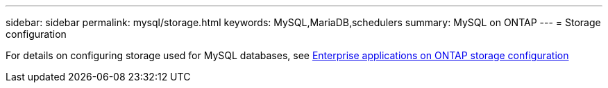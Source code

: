 ---
sidebar: sidebar
permalink: mysql/storage.html
keywords: MySQL,MariaDB,schedulers
summary: MySQL on ONTAP
---
= Storage configuration

[.lead]
For details on configuring storage used for MySQL databases, see link:../common/storage-configuration/overview.html[Enterprise applications on ONTAP storage configuration]